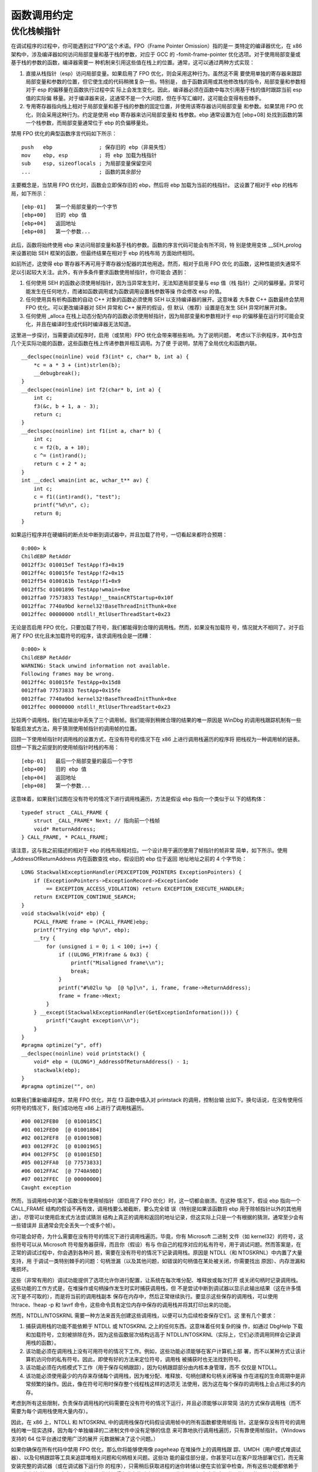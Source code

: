 函数调用约定
============

优化栈帧指针
------------

在调试程序的过程中，你可能遇到过“FPO”这个术语。FPO（Frame Pointer Omission）指的是一
类特定的编译器优化，在 x86 架构中，涉及编译器如何访问局部变量和基于栈的参数，对应于 GCC 
的 -fomit-frame-pointer 优化选项。对于使用局部变量或基于栈的参数的函数，编译器需要一
种机制来引用这些值在栈上的位置。通常，这可以通过两种方式实现：

1. 直接从栈指针（esp）访问局部变量。如果启用了 FPO 优化，则会采用这种行为。虽然这不需
   要使用单独的寄存器来跟踪局部变量和参数的位置，但它使生成的代码稍微复杂一些。特别是，
   由于函数调用或其他修改栈的指令，局部变量和参数相对于 esp 的偏移量在函数执行过程中实
   际上会发生变化。因此，编译器必须在函数中每次引用基于栈的值时跟踪当前 esp 值的实际偏
   移量。对于编译器来说，这通常不是一个大问题，但在手写汇编时，这可能会变得有些棘手。

2. 专用寄存器指向栈上相对于局部变量和基于栈的参数的固定位置，并使用该寄存器访问局部变量
   和参数。如果禁用 FPO 优化，则会采用这种行为。约定是使用 ebp 寄存器来访问局部变量和
   栈参数。ebp 通常设置为在 [ebp+08] 处找到函数的第一个栈参数，而局部变量通常位于 ebp
   的负偏移量处。

禁用 FPO 优化的典型函数序言代码如下所示： ::

    push   ebp               ; 保存旧的 ebp（非易失性）
    mov    ebp, esp          ; 将 ebp 加载为栈指针
    sub    esp, sizeoflocals ; 为局部变量保留空间
    ...                      ; 函数的其余部分

主要概念是，当禁用 FPO 优化时，函数会立即保存旧的 ebp，然后将 ebp 加载为当前的栈指针。
这设置了相对于 ebp 的栈布局，如下所示： ::

    [ebp-01]   第一个局部变量的一个字节
    [ebp+00]   旧的 ebp 值
    [ebp+04]   返回地址
    [ebp+08]   第一个参数...

此后，函数将始终使用 ebp 来访问局部变量和基于栈的参数。函数的序言代码可能会有所不同，特
别是使用变体 __SEH_prolog 来设置初始 SEH 框架的函数，但最终结果在相对于 ebp 的栈布局
方面始终相同。

如前所述，这使得 ebp 寄存器不再可用于寄存器分配器的其他用途。然而，相对于启用 FPO 优化
的函数，这种性能损失通常不足以引起较大关注。此外，有许多条件要求函数使用帧指针，你可能会
遇到：

1. 任何使用 SEH 的函数必须使用帧指针，因为当异常发生时，无法知道局部变量与 esp 值（栈
   指针）之间的偏移量。异常可能发生在任何地方，而诸如函数调用或为函数调用设置栈参数等操
   作会修改 esp 的值。

2. 任何使用具有析构函数的自动 C++ 对象的函数必须使用 SEH 以支持编译器的展开。这意味着
   大多数 C++ 函数最终会禁用 FPO 优化。可以更改编译器对 SEH 异常和 C++ 展开的假设，但
   默认（推荐）设置是在发生 SEH 异常时展开对象。

3. 任何使用 _alloca 在栈上动态分配内存的函数必须使用帧指针，因为局部变量和参数相对于
   esp 的偏移量在运行时可能会变化，并且在编译时生成代码时编译器无法知道。

这里进一步探讨，当需要调试程序时，启用（或禁用）FPO 优化会带来哪些影响。为了说明问题，
考虑以下示例程序，其中包含几个无实际功能的函数，这些函数在栈上传递参数并相互调用。为了便
于说明，禁用了全局优化和函数内联。 ::

    __declspec(noinline) void f3(int* c, char* b, int a) {
        *c = a * 3 + (int)strlen(b);
        __debugbreak();
    }
    __declspec(noinline) int f2(char* b, int a) {
        int c;
        f3(&c, b + 1, a - 3);
        return c;
    }
    __declspec(noinline) int f1(int a, char* b) {
        int c;
        c = f2(b, a + 10);
        c ^= (int)rand();
        return c + 2 * a;
    }
    int __cdecl wmain(int ac, wchar_t** av) {
        int c;
        c = f1((int)rand(), "test");
        printf("%d\n", c);
        return 0;
    }

如果运行程序并在硬编码的断点处中断到调试器中，并且加载了符号，一切看起来都符合预期： ::

    0:000> k
    ChildEBP RetAddr  
    0012ff3c 010015ef TestApp!f3+0x19
    0012ff4c 010015fe TestApp!f2+0x15
    0012ff54 0100161b TestApp!f1+0x9
    0012ff5c 01001896 TestApp!wmain+0xe
    0012ffa0 77573833 TestApp!__tmainCRTStartup+0x10f
    0012ffac 7740a9bd kernel32!BaseThreadInitThunk+0xe
    0012ffec 00000000 ntdll!_RtlUserThreadStart+0x23

无论是否启用 FPO 优化，只要加载了符号，我们都能得到合理的调用栈。然而，如果没有加载符
号，情况就大不相同了。对于启用了 FPO 优化且未加载符号的程序，请求调用栈会是一团糟： ::

    0:000> k
    ChildEBP RetAddr  
    WARNING: Stack unwind information not available.
    Following frames may be wrong.
    0012ff4c 010015fe TestApp+0x15d8
    0012ffa0 77573833 TestApp+0x15fe
    0012ffac 7740a9bd kernel32!BaseThreadInitThunk+0xe
    0012ffec 00000000 ntdll!_RtlUserThreadStart+0x23

比较两个调用栈，我们在输出中丢失了三个调用帧。我们能得到稍微合理的结果的唯一原因是
WinDbg 的调用栈跟踪机制有一些智能启发式方法，用于猜测使用帧指针的调用帧的位置。

回顾一下使用帧指针时调用栈的设置方式，在没有符号的情况下在 x86 上进行调用栈遍历的程序将
把栈视为一种调用帧的链表。回想一下我之前提到的使用帧指针时栈的布局： ::

    [ebp-01]   最后一个局部变量的最后一个字节
    [ebp+00]   旧的 ebp 值
    [ebp+04]   返回地址
    [ebp+08]   第一个参数...

这意味着，如果我们试图在没有符号的情况下进行调用栈遍历，方法是假设 ebp 指向一个类似于以
下的结构体： ::

    typedef struct _CALL_FRAME {
        struct _CALL_FRAME* Next; // 指向前一个栈帧
        void* ReturnAddress;
    } CALL_FRAME, * PCALL_FRAME;

请注意，这与我之前描述的相对于 ebp 的栈布局相对应。一个设计用于遍历使用了帧指针的帧非常
简单，如下所示。使用 _AddressOfReturnAddress 内在函数查找 ebp，假设旧的 ebp 位于返回
地址地址之前的 4 个字节处： ::

    LONG StackwalkExceptionHandler(PEXCEPTION_POINTERS ExceptionPointers) {
        if (ExceptionPointers->ExceptionRecord->ExceptionCode
            == EXCEPTION_ACCESS_VIOLATION) return EXCEPTION_EXECUTE_HANDLER;
        return EXCEPTION_CONTINUE_SEARCH;
    }
    void stackwalk(void* ebp) {
        PCALL_FRAME frame = (PCALL_FRAME)ebp;
        printf("Trying ebp %p\n", ebp);
        __try {
            for (unsigned i = 0; i < 100; i++) {
                if ((ULONG_PTR)frame & 0x3) {
                    printf("Misaligned frame\\n");
                    break;
                }
                printf("#%02lu %p  [@ %p]\n", i, frame, frame->ReturnAddress);
                frame = frame->Next;
            }
        } __except(StackwalkExceptionHandler(GetExceptionInformation())) {
            printf("Caught exception\\n");
        }
    }
    #pragma optimize("y", off)
    __declspec(noinline) void printstack() {
        void* ebp = (ULONG*)_AddressOfReturnAddress() - 1;
        stackwalk(ebp);
    }
    #pragma optimize("", on)

如果我们重新编译程序，禁用 FPO 优化，并在 f3 函数中插入对 printstack 的调用，控制台输
出如下。换句话说，在没有使用任何符号的情况下，我们成功地在 x86 上进行了调用栈遍历。 ::

    #00 0012FEB0  [@ 0100185C]
    #01 0012FED0  [@ 010018B4]
    #02 0012FEF8  [@ 0100190B]
    #03 0012FF2C  [@ 01001965]
    #04 0012FF5C  [@ 01001E5D]
    #05 0012FFA0  [@ 77573833]
    #06 0012FFAC  [@ 7740A9BD]
    #07 0012FFEC  [@ 00000000]
    Caught exception

然而，当调用栈中的某个函数没有使用帧指针（即启用了 FPO 优化）时，这一切都会崩溃。在这种
情况下，假设 ebp 指向一个 CALL_FRAME 结构的假设不再有效，调用栈要么被截断，要么完全错
误（特别是如果该函数将 ebp 用于除帧指针以外的其他用途）。尽管可以使用启发式方法尝试猜测
结构上真正的调用和返回的地址记录，但这实际上只是一个有根据的猜测，通常至少会有一些错误并
且通常会完全丢失一个或多个帧）。

你可能会好奇，为什么需要在没有符号的情况下进行调用栈遍历。毕竟，你有 Microsoft 二进制
文件（如 kernel32）的符号，这些符号可以从 Microsoft 符号服务器获得，而且你（假设）有与
你自己的程序对应的私有符号，用于调试问题。然而答案是，在正常的调试过程中，你会遇到各种问
题，需要在没有符号的情况下记录调用栈。原因是 NTDLL（和 NTOSKRNL）中内置了大量支持，用
于调试一类特别棘手的问题：句柄泄漏（以及其他问题，如错误的句柄值在某处被关闭，你需要找出
原因）、内存泄漏和堆损坏。

这些（非常有用的）调试功能提供了选项允许你进行配置，让系统在每次堆分配、堆释放或每次打开
或关闭句柄时记录调用栈。这些功能的工作方式是，在堆操作或句柄操作发生时实时捕获调用栈，但
不是尝试中断到调试器以显示此输出结果（这在许多情况下是不可取的），而是将当前的调用栈副本
保存在内存中，然后正常继续执行。要显示这些保存的调用栈，可以使用 !htrace、!heap -p 和
!avrf 命令，这些命令具有定位内存中保存的调用栈并将其打印出来的功能。

然而，NTDLL/NTOSKRNL 需要一种方法来首先创建这些调用栈，以便可以为后续检查保存它们。这
里有几个要求：

1. 捕获调用栈的功能不能依赖于 NTDLL 或 NTOSKRNL 之上的任何东西。这意味着任何复杂的操
   作，如通过 DbgHelp 下载和加载符号，立刻被排除在外，因为这些函数层次结构远高于
   NTDLL/NTOSKRNL（实际上，它们必须调用同样会记录调用栈的函数）。

2. 该功能必须在调用栈上没有可用符号的情况下工作。例如，这些功能必须能够在客户计算机上部
   署，而不以某种方式让该计算机访问你的私有符号。因此，即使有好的方法来定位符号，调用栈
   被捕获时也无法找到符号。

3. 该功能必须在内核模式下工作（用于保存句柄跟踪），因为句柄跟踪部分由内核本身管理，而不
   仅仅是 NTDLL。

4. 该功能必须使用最少的内存来存储每个调用栈，因为堆分配、堆释放、句柄创建和句柄关闭等操
   作在进程的生命周期中是非常频繁的操作。因此，像在符号可用时保存整个线程栈这样的选项无
   法使用，因为这在每个保存的调用栈上会占用过多的内存。

考虑到所有这些限制，负责保存调用栈的代码需要在没有符号的情况下运行，并且必须能够以非常简
洁的方式保存调用栈（而不需要为每个调用栈使用大量内存）。

因此，在 x86 上，NTDLL 和 NTOSKRNL 中的调用栈保存代码假设调用帧中的所有函数都使用帧指
针。这是保存没有符号的调用栈的唯一现实选择，因为每个单独编译的二进制文件中没有足够的信息
来可靠地执行调用栈遍历，只有靠使用帧指针。（Windows 支持的 64 位平台通过使用广泛的展开
元数据解决了这个问题。）

如果你确保在所有代码中禁用 FPO 优化，那么你将能够使用像 pageheap 在堆操作上的调用栈跟
踪、UMDH（用户模式堆调试器）、以及句柄跟踪等工具来追踪堆相关问题和句柄相关问题。这些功
能的最佳部分是，你甚至可以在客户现场部署它们，而无需安装完整的调试器（或在调试器下运行你
的程序），只需稍后获取进程的迷你转储以便在实验室中检查。所有这些功能都依赖于 FPO 优化被
禁用（至少在 x86 上），因此请记得在发布构建中关闭 FPO 优化，以提高这些难以发现的问题的
可调试性。

参考链接：

* http://www.nynaeve.net/?p=97
* http://www.nynaeve.net/?page_id=67
